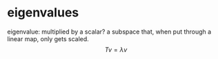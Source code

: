 #+AUTHOR: Exr0n
* eigenvalues
  eigenvalue: multiplied by a scalar?
  a subspace that, when put through a linear map, only gets scaled.
  \[ Tv = \lambda v \]
